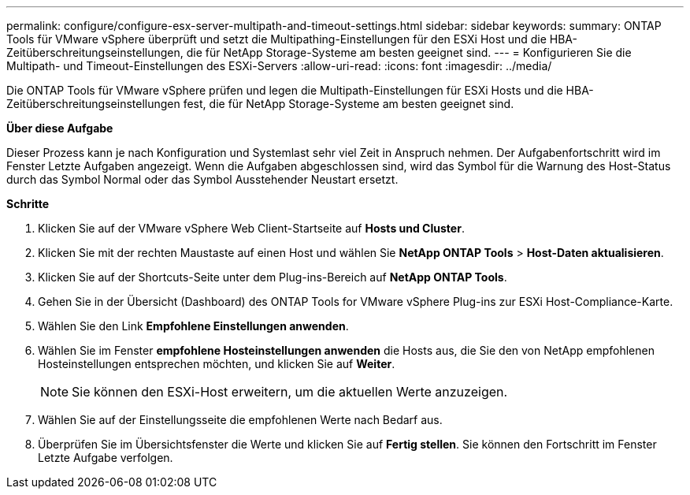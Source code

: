 ---
permalink: configure/configure-esx-server-multipath-and-timeout-settings.html 
sidebar: sidebar 
keywords:  
summary: ONTAP Tools für VMware vSphere überprüft und setzt die Multipathing-Einstellungen für den ESXi Host und die HBA-Zeitüberschreitungseinstellungen, die für NetApp Storage-Systeme am besten geeignet sind. 
---
= Konfigurieren Sie die Multipath- und Timeout-Einstellungen des ESXi-Servers
:allow-uri-read: 
:icons: font
:imagesdir: ../media/


[role="lead"]
Die ONTAP Tools für VMware vSphere prüfen und legen die Multipath-Einstellungen für ESXi Hosts und die HBA-Zeitüberschreitungseinstellungen fest, die für NetApp Storage-Systeme am besten geeignet sind.

*Über diese Aufgabe*

Dieser Prozess kann je nach Konfiguration und Systemlast sehr viel Zeit in Anspruch nehmen. Der Aufgabenfortschritt wird im Fenster Letzte Aufgaben angezeigt. Wenn die Aufgaben abgeschlossen sind, wird das Symbol für die Warnung des Host-Status durch das Symbol Normal oder das Symbol Ausstehender Neustart ersetzt.

*Schritte*

. Klicken Sie auf der VMware vSphere Web Client-Startseite auf *Hosts und Cluster*.
. Klicken Sie mit der rechten Maustaste auf einen Host und wählen Sie *NetApp ONTAP Tools* > *Host-Daten aktualisieren*.
. Klicken Sie auf der Shortcuts-Seite unter dem Plug-ins-Bereich auf *NetApp ONTAP Tools*.
. Gehen Sie in der Übersicht (Dashboard) des ONTAP Tools for VMware vSphere Plug-ins zur ESXi Host-Compliance-Karte.
. Wählen Sie den Link *Empfohlene Einstellungen anwenden*.
. Wählen Sie im Fenster *empfohlene Hosteinstellungen anwenden* die Hosts aus, die Sie den von NetApp empfohlenen Hosteinstellungen entsprechen möchten, und klicken Sie auf *Weiter*.
+

NOTE: Sie können den ESXi-Host erweitern, um die aktuellen Werte anzuzeigen.

. Wählen Sie auf der Einstellungsseite die empfohlenen Werte nach Bedarf aus.
. Überprüfen Sie im Übersichtsfenster die Werte und klicken Sie auf *Fertig stellen*. Sie können den Fortschritt im Fenster Letzte Aufgabe verfolgen.

